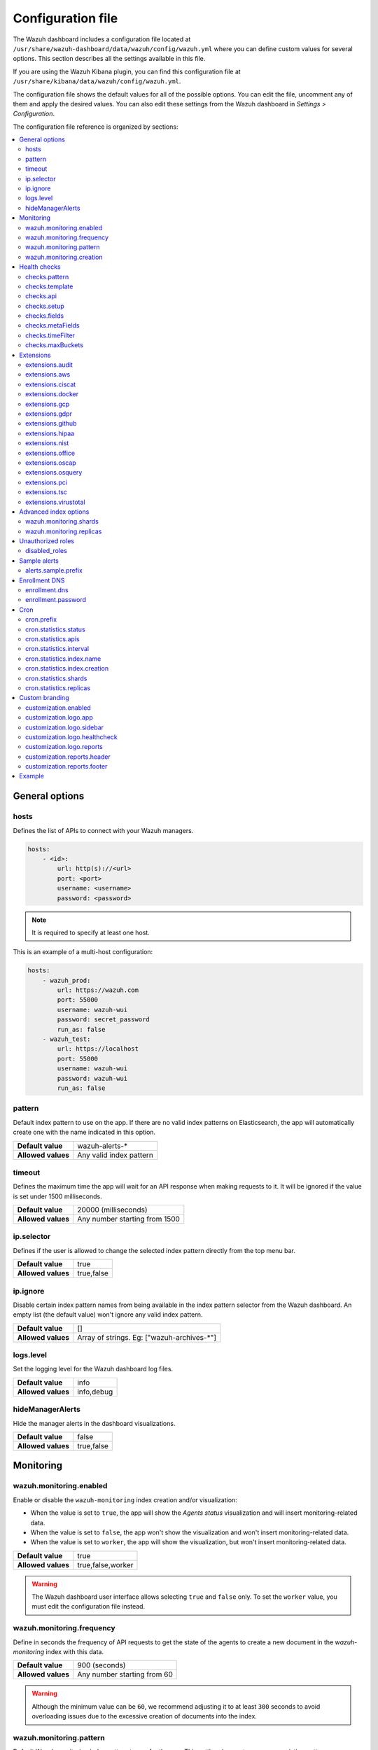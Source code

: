 .. Copyright (C) 2015, Wazuh, Inc.

.. meta::
  :description: The Wazuh dashboard includes a configuration file where you can define custom values for several options. Learn more about it in this section.

.. _wazuh_dashboard_config_file:

Configuration file
==================

The Wazuh dashboard includes a configuration file located at ``/usr/share/wazuh-dashboard/data/wazuh/config/wazuh.yml`` where you can define custom values for several options. This section describes all the settings available in this file.

If you are using the Wazuh Kibana plugin, you can find this configuration file at ``/usr/share/kibana/data/wazuh/config/wazuh.yml``. 

The configuration file shows the default values for all of the possible options. You can edit the file, uncomment any of them and apply the desired values. You can also edit these settings from the Wazuh dashboard in *Settings > Configuration*.

The configuration file reference is organized by sections:

.. contents::
   :local:
   :depth: 2
   :backlinks: none

General options
---------------

hosts
^^^^^

Defines the list of APIs to connect with your Wazuh managers.

.. code-block:: yaml

    hosts:
        - <id>:
            url: http(s)://<url>
            port: <port>
            username: <username>
            password: <password>

.. note::

    It is required to specify at least one host.

This is an example of a multi-host configuration:

.. code-block:: yaml

    hosts:
        - wazuh_prod:
            url: https://wazuh.com
            port: 55000
            username: wazuh-wui
            password: secret_password
            run_as: false
        - wazuh_test:
            url: https://localhost
            port: 55000
            username: wazuh-wui
            password: wazuh-wui
            run_as: false


pattern
^^^^^^^

Default index pattern to use on the app. If there are no valid index patterns on Elasticsearch, the app will automatically create one with the name indicated in this option.

+--------------------+-------------------------+
| **Default value**  | wazuh-alerts-*          |
+--------------------+-------------------------+
| **Allowed values** | Any valid index pattern |
+--------------------+-------------------------+

timeout
^^^^^^^

Defines the maximum time the app will wait for an API response when making requests to it. It will be ignored if the value is set under 1500 milliseconds.

+--------------------+-------------------------------+
| **Default value**  | 20000 (milliseconds)          |
+--------------------+-------------------------------+
| **Allowed values** | Any number starting from 1500 |
+--------------------+-------------------------------+

ip.selector
^^^^^^^^^^^

Defines if the user is allowed to change the selected index pattern directly from the top menu bar.

+--------------------+------------+
| **Default value**  | true       |
+--------------------+------------+
| **Allowed values** | true,false |
+--------------------+------------+

ip.ignore
^^^^^^^^^

Disable certain index pattern names from being available in the index pattern selector from the Wazuh dashboard. An empty list (the default value) won't ignore any valid index pattern.

+--------------------+---------------------------------------------+
| **Default value**  | []                                          |
+--------------------+---------------------------------------------+
| **Allowed values** | Array of strings. Eg: ["wazuh-archives-\*"] |
+--------------------+---------------------------------------------+

logs.level
^^^^^^^^^^

Set the logging level for the Wazuh dashboard log files.

+--------------------+------------+
| **Default value**  | info       |
+--------------------+------------+
| **Allowed values** | info,debug |
+--------------------+------------+

hideManagerAlerts
^^^^^^^^^^^^^^^^^

Hide the manager alerts in the dashboard visualizations.

+--------------------+------------+
| **Default value**  | false      |
+--------------------+------------+
| **Allowed values** | true,false |
+--------------------+------------+

Monitoring
----------

.. _wazuh_monitoring_enabled:

wazuh.monitoring.enabled
^^^^^^^^^^^^^^^^^^^^^^^^

Enable or disable the ``wazuh-monitoring`` index creation and/or visualization:

- When the value is set to ``true``, the app will show the *Agents status* visualization and will insert monitoring-related data.
- When the value is set to ``false``, the app won't show the visualization and won't insert monitoring-related data.
- When the value is set to ``worker``, the app will show the visualization, but won't insert monitoring-related data.

+--------------------+-------------------+
| **Default value**  | true              |
+--------------------+-------------------+
| **Allowed values** | true,false,worker |
+--------------------+-------------------+

.. warning::

    The Wazuh dashboard user interface allows selecting ``true`` and ``false`` only. To set the ``worker`` value, you must edit the configuration file instead.

.. _wazuh_monitoring_frequency:

wazuh.monitoring.frequency
^^^^^^^^^^^^^^^^^^^^^^^^^^

Define in seconds the frequency of API requests to get the state of the agents to create a new document in the `wazuh-monitoring` index with this data.

+--------------------+-----------------------------+
| **Default value**  | 900 (seconds)               |
+--------------------+-----------------------------+
| **Allowed values** | Any number starting from 60 |
+--------------------+-----------------------------+

.. warning::

    Although the minimum value can be ``60``, we recommend adjusting it to at least ``300`` seconds to avoid overloading issues due to the excessive creation of documents into the index.

wazuh.monitoring.pattern
^^^^^^^^^^^^^^^^^^^^^^^^

Default Wazuh monitoring index pattern to use for the app. This setting does not remove any existing patterns or templates, it just updates the app to add new ones.

+--------------------+-------------------------+
| **Default value**  | wazuh-monitoring-*      |
+--------------------+-------------------------+
| **Allowed values** | Any valid index pattern |
+--------------------+-------------------------+

.. _wazuh_monitoring_creation:

wazuh.monitoring.creation
^^^^^^^^^^^^^^^^^^^^^^^^^

Configure wazuh-monitoring-* indices custom creation interval.

+--------------------+------------------------------------------------+
| **Default value**  | w (weekly)                                     |
+--------------------+------------------------------------------------+
| **Allowed values** | h (hourly), d (daily), w (weekly), m (monthly) |
+--------------------+------------------------------------------------+

Health checks
-------------

checks.pattern
^^^^^^^^^^^^^^

Enable or disable the index pattern health check when opening the app.

+--------------------+------------+
| **Default value**  | true       |
+--------------------+------------+
| **Allowed values** | true,false |
+--------------------+------------+

checks.template
^^^^^^^^^^^^^^^

Enable or disable the template health check when opening the app.

+--------------------+------------+
| **Default value**  | true       |
+--------------------+------------+
| **Allowed values** | true,false |
+--------------------+------------+

checks.api
^^^^^^^^^^

Enable or disable the Wazuh API health check when opening the app.

+--------------------+------------+
| **Default value**  | true       |
+--------------------+------------+
| **Allowed values** | true,false |
+--------------------+------------+

checks.setup
^^^^^^^^^^^^

Enable or disable the setup health check when opening the app.

+--------------------+------------+
| **Default value**  | true       |
+--------------------+------------+
| **Allowed values** | true,false |
+--------------------+------------+

checks.fields
^^^^^^^^^^^^^

Enable or disable the known fields health check when opening the app.

+--------------------+------------+
| **Default value**  | true       |
+--------------------+------------+
| **Allowed values** | true,false |
+--------------------+------------+

checks.metaFields
^^^^^^^^^^^^^^^^^

Enable or disable the metaFields health check when opening the app.

+--------------------+------------+
| **Default value**  | true       |
+--------------------+------------+
| **Allowed values** | true,false |
+--------------------+------------+

checks.timeFilter
^^^^^^^^^^^^^^^^^

Enable or disable the timeFilter health check when opening the app.

+--------------------+------------+
| **Default value**  | true       |
+--------------------+------------+
| **Allowed values** | true,false |
+--------------------+------------+

checks.maxBuckets
^^^^^^^^^^^^^^^^^

Enable or disable the maxBuckets health check when opening the app.

+--------------------+------------+
| **Default value**  | true       |
+--------------------+------------+
| **Allowed values** | true,false |
+--------------------+------------+

Extensions
----------

.. note::

    These options are only applied for newly inserted APIs on the *Settings* tab, not for the existing ones.

extensions.audit
^^^^^^^^^^^^^^^^

Enable or disable the Audit tab on *Overview* and *Agents*.

+--------------------+------------+
| **Default value**  | true       |
+--------------------+------------+
| **Allowed values** | true,false |
+--------------------+------------+

extensions.aws
^^^^^^^^^^^^^^

Enable or disable the Amazon (AWS) tab on *Overview* and *Agents*.

+--------------------+------------+
| **Default value**  | false      |
+--------------------+------------+
| **Allowed values** | true,false |
+--------------------+------------+

extensions.ciscat
^^^^^^^^^^^^^^^^^

Enable or disable the CIS-CAT tab on *Overview* and *Agents*.

+--------------------+------------+
| **Default value**  | false      |
+--------------------+------------+
| **Allowed values** | true,false |
+--------------------+------------+

extensions.docker
^^^^^^^^^^^^^^^^^

Enable or disable the Docker listener tab on *Overview* and *Agents*.

+--------------------+------------+
| **Default value**  | false      |
+--------------------+------------+
| **Allowed values** | true,false |
+--------------------+------------+

extensions.gcp
^^^^^^^^^^^^^^

Enable or disable the GCP tab on *Overview* and *Agents*.

+--------------------+------------+
| **Default value**  | false      |
+--------------------+------------+
| **Allowed values** | true,false |
+--------------------+------------+

extensions.gdpr
^^^^^^^^^^^^^^^

Enable or disable the GDPR tab on *Overview* and *Agents*.

+--------------------+------------+
| **Default value**  | true       |
+--------------------+------------+
| **Allowed values** | true,false |
+--------------------+------------+

extensions.github
^^^^^^^^^^^^^^^^^

Enable or disable the GitHub tab on *Overview* and *Agents*.

+--------------------+------------+
| **Default value**  | false      |
+--------------------+------------+
| **Allowed values** | true,false |
+--------------------+------------+

extensions.hipaa
^^^^^^^^^^^^^^^^

Enable or disable the HIPAA tab on *Overview* and *Agents*.

+--------------------+------------+
| **Default value**  | true       |
+--------------------+------------+
| **Allowed values** | true,false |
+--------------------+------------+

extensions.nist
^^^^^^^^^^^^^^^

Enable or disable the NIST tab on *Overview* and *Agents*.

+--------------------+------------+
| **Default value**  | true       |
+--------------------+------------+
| **Allowed values** | true,false |
+--------------------+------------+

extensions.office
^^^^^^^^^^^^^^^^^

Enable or disable the Office 365 tab on *Overview* and *Agents*.

+--------------------+------------+
| **Default value**  | false      |
+--------------------+------------+
| **Allowed values** | true,false |
+--------------------+------------+

extensions.oscap
^^^^^^^^^^^^^^^^

Enable or disable the OSCAP tab on *Overview* and *Agents*.

+--------------------+------------+
| **Default value**  | false      |
+--------------------+------------+
| **Allowed values** | true,false |
+--------------------+------------+

extensions.osquery
^^^^^^^^^^^^^^^^^^

Enable or disable the Osquery tab on *Overview* and *Agents*.

+--------------------+------------+
| **Default value**  | false      |
+--------------------+------------+
| **Allowed values** | true,false |
+--------------------+------------+

extensions.pci
^^^^^^^^^^^^^^

Enable or disable the PCI DSS tab on *Overview* and *Agents*.

+--------------------+------------+
| **Default value**  | true       |
+--------------------+------------+
| **Allowed values** | true,false |
+--------------------+------------+

extensions.tsc
^^^^^^^^^^^^^^

Enable or disable the TSC tab on *Overview* and *Agents*.

+--------------------+------------+
| **Default value**  | true       |
+--------------------+------------+
| **Allowed values** | true,false |
+--------------------+------------+

extensions.virustotal
^^^^^^^^^^^^^^^^^^^^^

Enable or disable the VirusTotal tab on *Overview* and *Agents*.

+--------------------+------------+
| **Default value**  | false      |
+--------------------+------------+
| **Allowed values** | true,false |
+--------------------+------------+

Advanced index options
----------------------

.. warning::

    These options are only valid if they're modified before starting the Wazuh dashboard for the very first time.

    You can read more about configuring the shards and replicas in :doc:`/user-manual/wazuh-indexer/wazuh-indexer-tuning`.


wazuh.monitoring.shards
^^^^^^^^^^^^^^^^^^^^^^^

Define the number of shards to use for the ``wazuh-monitoring-*`` indices.

+--------------------+----------------------------+
| **Default value**  | 1                          |
+--------------------+----------------------------+
| **Allowed values** | Any number starting from 1 |
+--------------------+----------------------------+

wazuh.monitoring.replicas
^^^^^^^^^^^^^^^^^^^^^^^^^

Define the number of replicas to use for the ``wazuh-monitoring-*`` indices.

+--------------------+----------------------------+
| **Default value**  | 0                          |
+--------------------+----------------------------+
| **Allowed values** | Any number starting from 0 |
+--------------------+----------------------------+

Unauthorized roles
------------------

disabled_roles
^^^^^^^^^^^^^^

Disable Wazuh for the Elasticsearch / OpenSearch roles defined here.

.. code-block:: yaml

    disabled_roles: 
        - wazuh_disabled

Sample alerts
-------------

alerts.sample.prefix
^^^^^^^^^^^^^^^^^^^^

Define the index name prefix of sample alerts. It must match the template used by the index pattern to avoid unknown fields in dashboards.

+--------------------+----------------------------+
| **Default value**  | wazuh-alerts-4.x-          |
+--------------------+----------------------------+
| **Allowed values** | Any valid index pattern    |
+--------------------+----------------------------+

Enrollment DNS
--------------

enrollment.dns
^^^^^^^^^^^^^^

Specifies the Wazuh registration server, used for the agent enrollment.

+--------------------+----------------------------+
| **Default value**  | ''                         |
+--------------------+----------------------------+
| **Allowed values** | Any string                 |
+--------------------+----------------------------+

enrollment.password
^^^^^^^^^^^^^^^^^^^

Specifies the password used to authenticate during the agent enrollment.

+--------------------+----------------------------+
| **Default value**  | ''                         |
+--------------------+----------------------------+
| **Allowed values** | Any string                 |
+--------------------+----------------------------+

Cron
----

cron.prefix
^^^^^^^^^^^

Define the index prefix of predefined jobs.

+--------------------+----------------------------+
| **Default value**  | ''                         |
+--------------------+----------------------------+
| **Allowed values** | Any string                 |
+--------------------+----------------------------+

cron.statistics.status
^^^^^^^^^^^^^^^^^^^^^^

Enable or disable the statistics tasks.

+--------------------+----------------------------+
| **Default value**  | true                       |
+--------------------+----------------------------+
| **Allowed values** | true,false                 |
+--------------------+----------------------------+

cron.statistics.apis
^^^^^^^^^^^^^^^^^^^^

Enter the ID of the hosts you want to save data from, and leave this empty to run the task on every host.

+--------------------+----------------------------+
| **Default value**  | []                         |
+--------------------+----------------------------+
| **Allowed values** | Array of APIs              |
+--------------------+----------------------------+

.. _cron_statistics_interval:

cron.statistics.interval
^^^^^^^^^^^^^^^^^^^^^^^^

Define the frequency of task execution using cron schedule expressions.

+--------------------+----------------------------+
| **Default value**  | ``0 */5 * * * *``          |
+--------------------+----------------------------+
| **Allowed values** | Any cron expressions       |
+--------------------+----------------------------+

cron.statistics.index.name
^^^^^^^^^^^^^^^^^^^^^^^^^^

Define the name of the index in which the documents will be saved.

+--------------------+----------------------------+
| **Default value**  | statistics                 |
+--------------------+----------------------------+
| **Allowed values** | Any valid index pattern    |
+--------------------+----------------------------+

.. _cron_statistics_index_creation:

cron.statistics.index.creation
^^^^^^^^^^^^^^^^^^^^^^^^^^^^^^

Define the interval in which a new index will be created.

+--------------------+-------------------------------------------------+
| **Default value**  | w                                               |
+--------------------+-------------------------------------------------+
| **Allowed values** | h (hourly), d (daily), w (weekly), m (monthly)  |
+--------------------+-------------------------------------------------+

cron.statistics.shards
^^^^^^^^^^^^^^^^^^^^^^

Define the number of shards to use for the statistics indices.

+--------------------+----------------------------+
| **Default value**  | 1                          |
+--------------------+----------------------------+
| **Allowed values** | Any number starting from 1 |
+--------------------+----------------------------+

cron.statistics.replicas
^^^^^^^^^^^^^^^^^^^^^^^^

Define the number of replicas to use for the statistics indices.

+--------------------+----------------------------+
| **Default value**  | 0                          |
+--------------------+----------------------------+
| **Allowed values** | Any number starting from 0 |
+--------------------+----------------------------+

Custom branding
---------------

Edit the settings shown below to use custom branding elements such as logos, and header and footer text.

.. warning::

    Please, take into consideration the following notes: 
        - The value of any  ``customization.logo.*`` setting must follow the pattern ``custom/images/<setting_name>.<image_format>``.
        - The path ``custom/images/`` included in every ``customization.logo.*`` setting is relative to the ``/plugins/wazuh/public/assets/`` folder.
        - Setting or modifying any ``customization.logo.*`` setting by hand is not recommended. Use the UI instead.
        - The in-file ``customization.logo.*`` settings are flagged for deprecation, and will be no longer supported in future releases.

customization.enabled
^^^^^^^^^^^^^^^^^^^^^^^^^^^^

Enable or disable the custom branding.

+--------------------+----------------------------+
| **Default value**  | true                       |
+--------------------+----------------------------+
| **Allowed values** | true,false                 |
+--------------------+----------------------------+

customization.logo.app
^^^^^^^^^^^^^^^^^^^^^^

Define the image's path, name and extension for the main menu logo.

+--------------------+----------------------------+
| **Default value**  | ''                         |
+--------------------+----------------------------+
| **Allowed values** | Any string                 |
+--------------------+----------------------------+

customization.logo.sidebar
^^^^^^^^^^^^^^^^^^^^^^^^^^

Define the image's path, name and extension for the logo to display in the platform's navigation drawer, this is, the main sidebar collapsible menu.

+--------------------+----------------------------+
| **Default value**  | ''                         |
+--------------------+----------------------------+
| **Allowed values** | Any string                 |
+--------------------+----------------------------+

customization.logo.healthcheck
^^^^^^^^^^^^^^^^^^^^^^^^^^^^^^

Define the image's path, name and extension for the Healthcheck logo.

+--------------------+----------------------------+
| **Default value**  | ''                         |
+--------------------+----------------------------+
| **Allowed values** | Any string                 |
+--------------------+----------------------------+

customization.logo.reports
^^^^^^^^^^^^^^^^^^^^^^^^^^

Define the image's path, name and extension for the logo to use in the PDF reports generated by the app.

+--------------------+----------------------------+
| **Default value**  |''                          |
+--------------------+----------------------------+
| **Allowed values** | Any string                 |
+--------------------+----------------------------+

customization.reports.header
^^^^^^^^^^^^^^^^^^^^^^^^^^^^

Set the header of the PDF reports. To use an empty header, type a space " " in the field. If this field is empty, it uses the default header.

+--------------------+----------------------------+
| **Default value**  |''                          |
+--------------------+----------------------------+
| **Allowed values** | Any string                 |
+--------------------+----------------------------+

customization.reports.footer
^^^^^^^^^^^^^^^^^^^^^^^^^^^^

Set the footer of the PDF reports. To use an empty footer, type a space " " in the field. If this field is empty, it uses the default footer.

+--------------------+----------------------------+
| **Default value**  |''                          |
+--------------------+----------------------------+
| **Allowed values** | Any string                 |
+--------------------+----------------------------+


Example
-------

This is an example of the wazuh.yml configuration:

.. code-block:: yaml
    
    # General options
    hosts:
        - env-1:
            url: https://env-1.example
            port: 55000
            username: wazuh-wui
            password: wazuh-wui
            run_as: true
        - env-2:
            url: https://env-2.example
            port: 55000
            username: wazuh-wui
            password: wazuh-wui
            run_as: true
    pattern: 'wazuh-alerts-*'
    timeout: 20000
    ip.selector: true
    ip.ignore: []
    logs.level: info
    hideManagerAlerts: true

    # Monitoring
    wazuh.monitoring.enabled: true
    wazuh.monitoring.frequency: 900
    wazuh.monitoring.pattern: wazuh-monitoring-*
    wazuh.monitoring.creation: w

    # Health checks
    checks.pattern : true
    checks.template: true
    checks.fields  : true
    checks.api     : true
    checks.setup   : true
    checks.metaFields: true
    checks.timeFilter: true
    checks.maxBuckets: true

    # Extensions
    extensions.audit     : true
    extensions.aws       : false
    extensions.ciscat    : false
    extensions.docker    : false
    extensions.gcp       : false
    extensions.gdpr      : true
    extensions.github    : false
    extensions.hipaa     : true
    extensions.nist      : true
    extensions.office    : false
    extensions.oscap     : false
    extensions.osquery   : false
    extensions.pci       : true
    extensions.tsc       : true
    extensions.virustotal: false

    # Advanced index options
    wazuh.monitoring.shards: 1
    wazuh.monitoring.replicas: 0    

    # Custom branding
    customization.enabled: true
    customization.logo.app: 'custom/images/customization.logo.app.jpg'
    customization.logo.sidebar: 'custom/images/customization.logo.sidebar.png'
    customization.logo.healthcheck: 'custom/images/customization.logo.healthcheck.svg'
    customization.logo.reports: 'custom/images/customization.logo.reports.jpg'
    customization.reports.footer: '123 Custom footer Ave.\nSan Jose, CA 95148'
    customization.reports.header: 'Custom Company\ninfo@custom.com\n@social_reference'

    # Unauthorized roles
    disabled_roles: 
        - wazuh_disabled

    # Sample alerts
    alerts.sample.prefix: wazuh-alerts-4.x-

    # Cron
    cron.prefix: wazuh
    cron.statistics.status: true
    cron.statistics.apis: []
    cron.statistics.interval: 0 */5 * * * *
    cron.statistics.index.name: statistics
    cron.statistics.index.creation: w
    cron.statistics.shards: 1
    cron.statistics.replicas: 0

    # Enrollment DNS
    enrollment.dns: ''
    enrollment.password: ''
